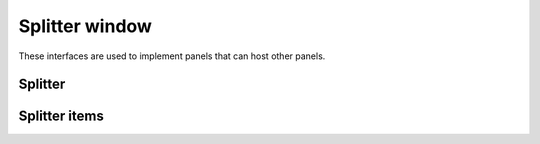 Splitter window
===============

These interfaces are used to implement panels that can host other panels.

Splitter
--------

.. doxygenclass:: uie::splitter_window

.. doxygenclass:: uie::splitter_window_v2

Splitter items
--------------

.. doxygenclass:: uie::splitter_item_t

.. doxygenclass:: uie::splitter_item_simple

.. doxygenclass:: uie::splitter_item_full_t

.. doxygenclass:: uie::splitter_item_full_v2_t

.. doxygenclass:: uie::splitter_item_full_v3_t

.. doxygenclass:: uie::splitter_item_full_v3_impl_t
